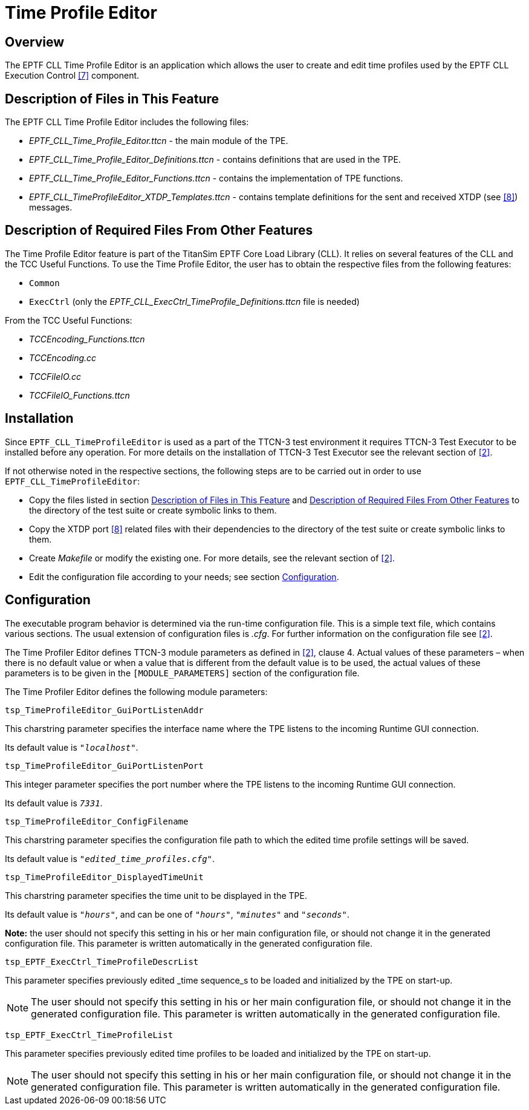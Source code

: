 = Time Profile Editor

== Overview

The EPTF CLL Time Profile Editor is an application which allows the user to create and edit time profiles used by the EPTF CLL Execution Control ‎<<6-references.adoc#_7, [7]>> component.

[[description_of_files_in_this_feature]]
== Description of Files in This Feature

The EPTF CLL Time Profile Editor includes the following files:

* __EPTF_CLL_Time_Profile_Editor.ttcn__ - the main module of the TPE.
* __EPTF_CLL_Time_Profile_Editor_Definitions.ttcn__ - contains definitions that are used in the TPE.
* __EPTF_CLL_Time_Profile_Editor_Functions.ttcn__ - contains the implementation of TPE functions.
* __EPTF_CLL_TimeProfileEditor_XTDP_Templates.ttcn__ - contains template definitions for the sent and received XTDP (see <<6-references.adoc#_8, ‎[8]>>) messages.

[[description_of_required_files_from_other_features]]
== Description of Required Files From Other Features

The Time Profile Editor feature is part of the TitanSim EPTF Core Load Library (CLL). It relies on several features of the CLL and the TCC Useful Functions. To use the Time Profile Editor, the user has to obtain the respective files from the following features:

* `Common`
* `ExecCtrl` (only the __EPTF_CLL_ExecCtrl_TimeProfile_Definitions.ttcn__ file is needed)

From the TCC Useful Functions:

** __TCCEncoding_Functions.ttcn__
** _TCCEncoding.cc_
** _TCCFileIO.cc_
** __TCCFileIO_Functions.ttcn__

[[installation]]
== Installation

Since `EPTF_CLL_TimeProfileEditor` is used as a part of the TTCN-3 test environment it requires TTCN-3 Test Executor to be installed before any operation. For more details on the installation of TTCN-3 Test Executor see the relevant section of ‎<<6-references.adoc#_2, [2]>>.

If not otherwise noted in the respective sections, the following steps are to be carried out in order to use `EPTF_CLL_TimeProfileEditor`:

* Copy the files listed in section ‎<<description_of_files_in_this_feature, Description of Files in This Feature>> and <<description_of_required_files_from_other_features, Description of Required Files From Other Features>> to the directory of the test suite or create symbolic links to them.
* Copy the XTDP port ‎‎<<6-references.adoc#_8, [8]>> related files with their dependencies to the directory of the test suite or create symbolic links to them.
* Create _Makefile_ or modify the existing one. For more details, see the relevant section of ‎‎<<6-references.adoc#_2, [2]>>.
* Edit the configuration file according to your needs; see section <<configuration, Configuration>>.

[[configuration]]
== Configuration

The executable program behavior is determined via the run-time configuration file. This is a simple text file, which contains various sections. The usual extension of configuration files is _.cfg_. For further information on the configuration file see <<6-references.adoc#_2, ‎[2]>>.

The Time Profiler Editor defines TTCN-3 module parameters as defined in ‎<<6-references.adoc#_2, [2]>>, clause 4. Actual values of these parameters – when there is no default value or when a value that is different from the default value is to be used, the actual values of these parameters is to be given in the `[MODULE_PARAMETERS]` section of the configuration file.

The Time Profiler Editor defines the following module parameters:

`tsp_TimeProfileEditor_GuiPortListenAddr`

This charstring parameter specifies the interface name where the TPE listens to the incoming Runtime GUI connection.

Its default value is `_"localhost"_`.

`tsp_TimeProfileEditor_GuiPortListenPort`

This integer parameter specifies the port number where the TPE listens to the incoming Runtime GUI connection.

Its default value is `_7331_`.

`tsp_TimeProfileEditor_ConfigFilename`

This charstring parameter specifies the configuration file path to which the edited time profile settings will be saved.

Its default value is `_"edited_time_profiles.cfg"_`.

`tsp_TimeProfileEditor_DisplayedTimeUnit`

This charstring parameter specifies the time unit to be displayed in the TPE.

Its default value is `_"hours"_`, and can be one of `_"hours"_`, `_"minutes"_` and `_"seconds"_`.

*Note:* the user should not specify this setting in his or her main configuration file, or should not change it in the generated configuration file. This parameter is written automatically in the generated configuration file.

`tsp_EPTF_ExecCtrl_TimeProfileDescrList`

This parameter specifies previously edited _time sequence_s to be loaded and initialized by the TPE on start-up.

NOTE: The user should not specify this setting in his or her main configuration file, or should not change it in the generated configuration file. This parameter is written automatically in the generated configuration file.

`tsp_EPTF_ExecCtrl_TimeProfileList`

This parameter specifies previously edited time profiles to be loaded and initialized by the TPE on start-up.

NOTE: The user should not specify this setting in his or her main configuration file, or should not change it in the generated configuration file. This parameter is written automatically in the generated configuration file.
